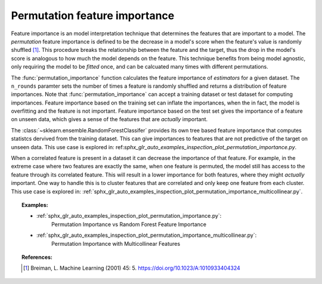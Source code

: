 
.. _permutation_importance:

Permutation feature importance
==============================

Feature importance is an model interpretation technique that determines the 
features that are important to a model. The *permutation* feature importance is 
defined to be the decrease in a model's score when the feature's value is 
randomly shuffled [1]_. This procedure breaks the relationship between the 
feature and the target, thus the drop in the model's score is analogous to how 
much the model depends on the feature. This technique benefits from being model 
agnostic, only requiring the model to be `fitted` once, and can be calcuated 
many times with different permutations.

The :func:`permutation_importance` function calculates the feature importance 
of `estimators` for a given dataset. The ``n_rounds`` paramter sets the number 
of times a feature is randomly shuffled and returns a distribution of feature 
importances. Note that :func:`permutation_importance` can accept a training 
dataset or test dataset for computing importances. Feature importance based on 
the training set can inflate the importances, when the in fact, the model is 
overfitting and the feature is not important. Feature importance based on the 
test set gives the importance of a feature on unseen data, which gives a sense 
of the features that are *actually* important.

The :class:`~sklearn.ensemble.RandomForestClassifer` provides its own tree 
based feature importance that computes statistcs dervived from the training 
dataset. This can give importances to features that are not predictive of the 
target on unseen data. This use case is explored in: ref:`sphx_glr_auto_examples_inspection_plot_permutation_importance.py`.

When a correlated feature is present in a dataset it can decrease the 
importance of that feature. For example, in the extreme case where two features 
are exactly the same, when one feature is permuted, the model still has access 
to the feature through its correlated feature. This will result in a lower 
importance for both features, where they might *actually* important. One way to 
handle this is to cluster features that are correlated and only keep one 
feature from each cluster. This use case is explored in: :ref:`sphx_glr_auto_examples_inspection_plot_permutation_importance_multicollinear.py`.

.. topic:: Examples:

  * :ref:`sphx_glr_auto_examples_inspection_plot_permutation_importance.py`: 
     Permutation Importance vs Random Forest Feature Importance
  * :ref:`sphx_glr_auto_examples_inspection_plot_permutation_importance_multicollinear.py`: 
     Permutation Importance with Multicollinear Features

.. topic:: References:

   .. [1] Breiman, L. Machine Learning (2001) 45: 5.
     https://doi.org/10.1023/A:1010933404324

